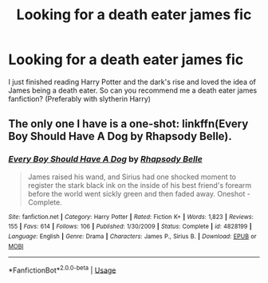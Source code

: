 #+TITLE: Looking for a death eater james fic

* Looking for a death eater james fic
:PROPERTIES:
:Author: cookiesandcream775
:Score: 1
:DateUnix: 1593034408.0
:DateShort: 2020-Jun-25
:FlairText: Request
:END:
I just finished reading Harry Potter and the dark's rise and loved the idea of James being a death eater. So can you recommend me a death eater james fanfiction? (Preferably with slytherin Harry)


** The only one I have is a one-shot: linkffn(Every Boy Should Have A Dog by Rhapsody Belle).
:PROPERTIES:
:Author: steve_wheeler
:Score: 2
:DateUnix: 1593195015.0
:DateShort: 2020-Jun-26
:END:

*** [[https://www.fanfiction.net/s/4828199/1/][*/Every Boy Should Have A Dog/*]] by [[https://www.fanfiction.net/u/1361976/Rhapsody-Belle][/Rhapsody Belle/]]

#+begin_quote
  James raised his wand, and Sirius had one shocked moment to register the stark black ink on the inside of his best friend's forearm before the world went sickly green and then faded away. Oneshot - Complete.
#+end_quote

^{/Site/:} ^{fanfiction.net} ^{*|*} ^{/Category/:} ^{Harry} ^{Potter} ^{*|*} ^{/Rated/:} ^{Fiction} ^{K+} ^{*|*} ^{/Words/:} ^{1,823} ^{*|*} ^{/Reviews/:} ^{155} ^{*|*} ^{/Favs/:} ^{614} ^{*|*} ^{/Follows/:} ^{106} ^{*|*} ^{/Published/:} ^{1/30/2009} ^{*|*} ^{/Status/:} ^{Complete} ^{*|*} ^{/id/:} ^{4828199} ^{*|*} ^{/Language/:} ^{English} ^{*|*} ^{/Genre/:} ^{Drama} ^{*|*} ^{/Characters/:} ^{James} ^{P.,} ^{Sirius} ^{B.} ^{*|*} ^{/Download/:} ^{[[http://www.ff2ebook.com/old/ffn-bot/index.php?id=4828199&source=ff&filetype=epub][EPUB]]} ^{or} ^{[[http://www.ff2ebook.com/old/ffn-bot/index.php?id=4828199&source=ff&filetype=mobi][MOBI]]}

--------------

*FanfictionBot*^{2.0.0-beta} | [[https://github.com/tusing/reddit-ffn-bot/wiki/Usage][Usage]]
:PROPERTIES:
:Author: FanfictionBot
:Score: 1
:DateUnix: 1593195036.0
:DateShort: 2020-Jun-26
:END:
